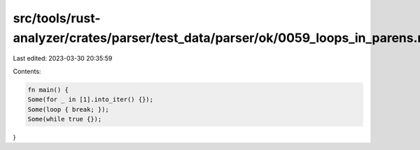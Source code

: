 src/tools/rust-analyzer/crates/parser/test_data/parser/ok/0059_loops_in_parens.rs
=================================================================================

Last edited: 2023-03-30 20:35:59

Contents:

.. code-block:: rs

    fn main() {
    Some(for _ in [1].into_iter() {});
    Some(loop { break; });
    Some(while true {});
}


